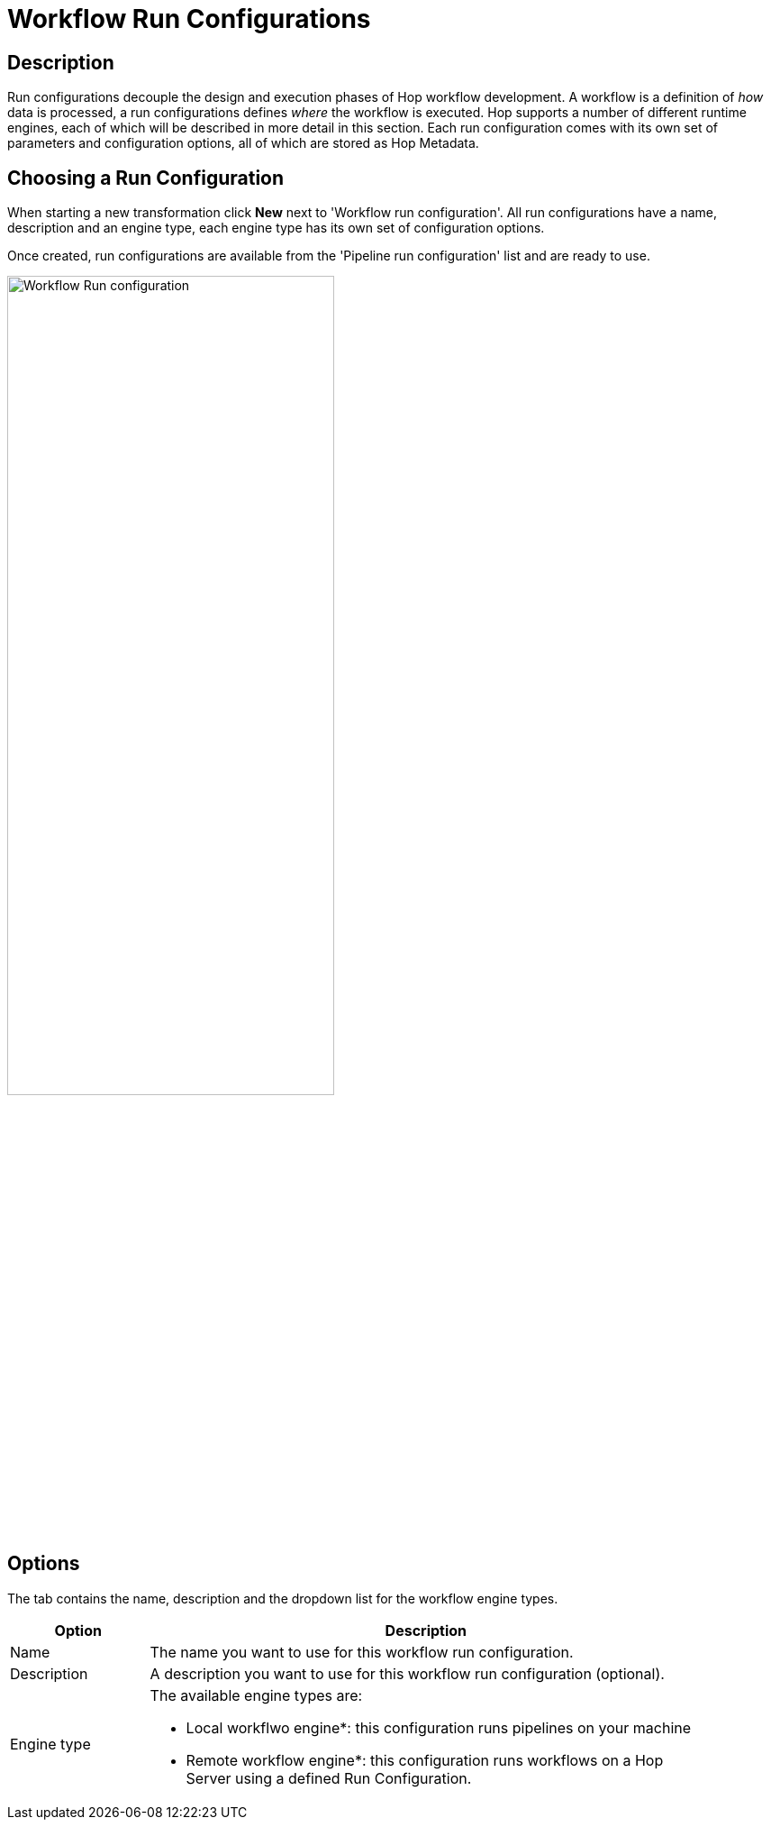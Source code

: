 ////
Licensed to the Apache Software Foundation (ASF) under one
or more contributor license agreements.  See the NOTICE file
distributed with this work for additional information
regarding copyright ownership.  The ASF licenses this file
to you under the Apache License, Version 2.0 (the
"License"); you may not use this file except in compliance
with the License.  You may obtain a copy of the License at
  http://www.apache.org/licenses/LICENSE-2.0
Unless required by applicable law or agreed to in writing,
software distributed under the License is distributed on an
"AS IS" BASIS, WITHOUT WARRANTIES OR CONDITIONS OF ANY
KIND, either express or implied.  See the License for the
specific language governing permissions and limitations
under the License.
////
[[WorkflowRunConfigurations]]
:imagesdir: ../assets/images
= Workflow Run Configurations

== Description

Run configurations decouple the design and execution phases of Hop workflow development.
A workflow is a definition of _how_ data is processed, a run configurations defines _where_ the workflow is executed.
Hop supports a number of different runtime engines, each of which will be described in more detail in this section.
Each run configuration comes with its own set of parameters and configuration options, all of which are stored as Hop Metadata.

== Choosing a Run Configuration

When starting a new transformation click **New** next to 'Workflow run configuration'.
All run configurations have a name, description and an engine type, each engine type has its own set of configuration options.

Once created, run configurations are available from the 'Pipeline run configuration' list and are ready to use.

image:hop-gui/workflow/workflow-run-configuration.png[Workflow Run configuration, 65%, align="left"]

== Options

The tab contains the name, description and the dropdown list for the workflow engine types.

[width="90%", options="header", cols="1,4"]
|===
|Option|Description
|Name|The name you want to use for this workflow run configuration.
|Description|A description you want to use for this workflow run configuration (optional).
|Engine type
a|
The available engine types are:

* Local workflwo engine*: this configuration runs pipelines on your machine
* Remote workflow engine*: this configuration runs workflows on a Hop Server using a defined Run Configuration.
|===